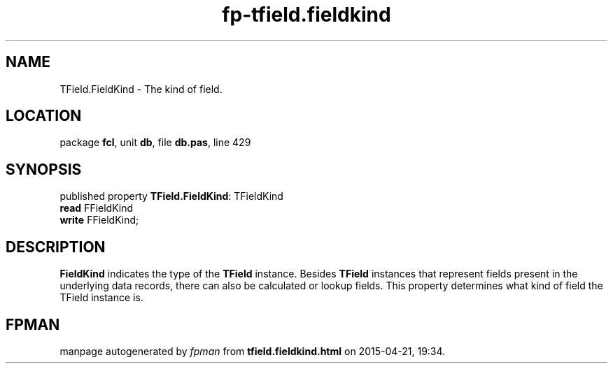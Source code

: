 .\" file autogenerated by fpman
.TH "fp-tfield.fieldkind" 3 "2014-03-14" "fpman" "Free Pascal Programmer's Manual"
.SH NAME
TField.FieldKind - The kind of field.
.SH LOCATION
package \fBfcl\fR, unit \fBdb\fR, file \fBdb.pas\fR, line 429
.SH SYNOPSIS
published property \fBTField.FieldKind\fR: TFieldKind
  \fBread\fR FFieldKind
  \fBwrite\fR FFieldKind;
.SH DESCRIPTION
\fBFieldKind\fR indicates the type of the \fBTField\fR instance. Besides \fBTField\fR instances that represent fields present in the underlying data records, there can also be calculated or lookup fields. This property determines what kind of field the TField instance is.


.SH FPMAN
manpage autogenerated by \fIfpman\fR from \fBtfield.fieldkind.html\fR on 2015-04-21, 19:34.

